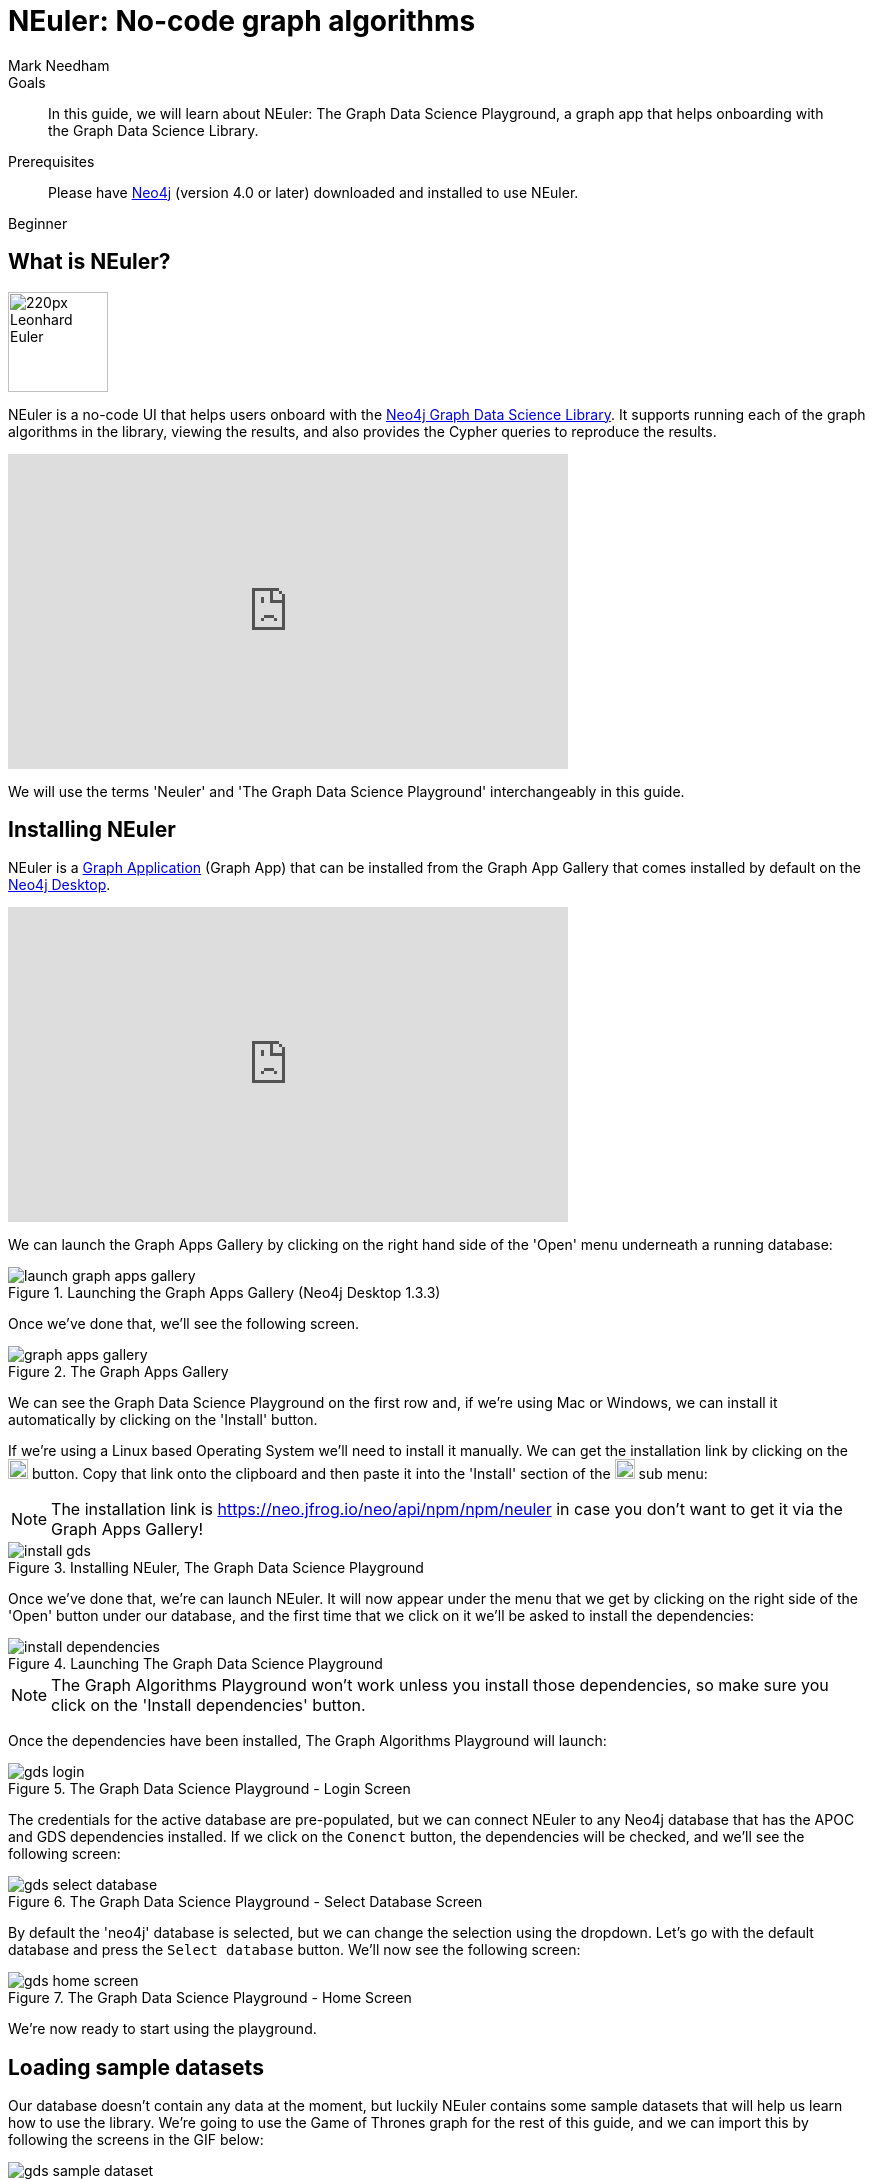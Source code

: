 = NEuler: No-code graph algorithms
:level: Beginner
:page-level: Beginner
:author: Mark Needham
:category: graph-data-science
:tags: graph-data-science, graph-algorithms, graph-search, graph-apps
:description: NEuler is the Graph Data Science Playground, a no-code way of learning how to use Neo4j's graph algorithms.
:page-ogimage: https://neo4j.com/developer/graph-data-science/_images/youtube-neuler.png
:page-aliases: ROOT:neuler-no-code-graph-algorithms.adoc

.Goals
[abstract]
In this guide, we will learn about NEuler: The Graph Data Science Playground, a graph app that helps onboarding with the Graph Data Science Library.

.Prerequisites
[abstract]
Please have link:/download[Neo4j^] (version 4.0 or later) downloaded and installed to use NEuler.

[role=expertise]
{level}

[#overview-neuler]
== What is NEuler?

image:https://dist.neo4j.com/wp-content/uploads/20200729014057/220px-Leonhard_Euler.jpg[float="right", width="100px"]

NEuler is a no-code UI that helps users onboard with the https://neo4j.com/graph-data-science-library[Neo4j Graph Data Science Library^].
It supports running each of the graph algorithms in the library, viewing the results, and also provides the Cypher queries to reproduce the results.

++++
<iframe width="560" height="315" src="https://www.youtube.com/embed/h9FQtMtL9_A" frameborder="0" allow="accelerometer; autoplay; encrypted-media; gyroscope; picture-in-picture" allowfullscreen></iframe>
++++

We will use the terms 'Neuler' and 'The Graph Data Science Playground' interchangeably in this guide.

[#installing-neuler]
== Installing NEuler

NEuler is a link:/developer/graph-apps/[Graph Application] (Graph App) that can be installed from the Graph App Gallery that comes installed by default on the link:developer/neo4j-desktop/[Neo4j Desktop].

++++
<iframe width="560" height="315" src="https://www.youtube.com/embed/Th22Z_BfT-Y" frameborder="0" allow="accelerometer; autoplay; encrypted-media; gyroscope; picture-in-picture" allowfullscreen></iframe>
++++

We can launch the Graph Apps Gallery by clicking on the right hand side of the 'Open' menu underneath a running database:

.Launching the Graph Apps Gallery (Neo4j Desktop 1.3.3)
image::https://dist.neo4j.com/wp-content/uploads/20200729013741/launch-graph-apps-gallery.png[]

Once we've done that, we'll see the following screen.

.The Graph Apps Gallery
image::https://dist.neo4j.com/wp-content/uploads/20200729015450/graph-apps-gallery.png[]

We can see the Graph Data Science Playground on the first row and, if we're using Mac or Windows, we can install it automatically by clicking on the 'Install' button.

If we're using a Linux based Operating System we'll need to install it manually.
We can get the installation link by clicking on the image:get-link.png[width="20px"] button.
Copy that link onto the clipboard and then paste it into the 'Install' section of the image:graph-apps-button.png[width="20px"] sub menu:

[NOTE]
====
The installation link is https://neo.jfrog.io/neo/api/npm/npm/neuler[https://neo.jfrog.io/neo/api/npm/npm/neuler^] in case you don't want to get it via the Graph Apps Gallery!
====

.Installing NEuler, The Graph Data Science Playground
image::https://dist.neo4j.com/wp-content/uploads/20200729021819/install-gds.png[]


Once we've done that, we're can launch NEuler.
It will now appear under the menu that we get by clicking on the right side of the 'Open' button under our database, and the first time that we click on it we'll be asked to install the dependencies:

.Launching The Graph Data Science Playground
image::https://dist.neo4j.com/wp-content/uploads/20200729023043/install-dependencies.png[]

[NOTE]
====
The Graph Algorithms Playground won't work unless you install those dependencies, so make sure you click on the 'Install dependencies' button.
====

Once the dependencies have been installed, The Graph Algorithms Playground will launch:

.The Graph Data Science Playground - Login Screen
image::https://dist.neo4j.com/wp-content/uploads/20201130033414/gds-login.png[]

The credentials for the active database are pre-populated, but we can connect NEuler to any Neo4j database that has the APOC and GDS dependencies installed.
If we click on the `Conenct` button, the dependencies will be checked, and we'll see the following screen:

.The Graph Data Science Playground - Select Database Screen
image::https://dist.neo4j.com/wp-content/uploads/20201130033411/gds-select-database.png[]

By default the 'neo4j' database is selected, but we can change the selection using the dropdown.
Let's go with the default database and press the `Select database` button.
We'll now see the following screen:

.The Graph Data Science Playground - Home Screen
image::https://dist.neo4j.com/wp-content/uploads/20201130034128/gds-home-screen.png[]

We're now ready to start using the playground.

[#sample-dataset]
== Loading sample datasets

Our database doesn't contain any data at the moment, but luckily NEuler contains some sample datasets that will help us learn how to use the library.
We're going to use the Game of Thrones graph for the rest of this guide, and we can import this by following the screens in the GIF below:

.The Graph Data Science Playground - Importing the Game of Thrones dataset
image::https://dist.neo4j.com/wp-content/uploads/20201130034736/gds-sample-dataset.gif[]

It will take about 20 seconds to get the data loaded and once its imported, the home screen will update to look like this:

.The Graph Data Science Playground - Home Screen
image::https://dist.neo4j.com/wp-content/uploads/20201130035032/gds-home-with-data.png[]

Now that we've got some data loaded, it's time to start using the algorithms.

[#configuring-algorithms]
== Configuring algorithms

We'll click on the `Run Single Algorithm` link on the top menu, which will take us to the following screen:

.Choosing an algorithm
image::https://dist.neo4j.com/wp-content/uploads/20201130035327/gds-run-single-algorithm.png[]

On this screen we can select an algorithm from any of the categories, configure the projected graph that the algorithm will be run against, as well as other parameters for more complex algorithms.

The form for configuring the PageRank algorithm, one of the most well known centrality algorithms, is shown in the screenshot below:

.Configuring the PageRank algorithm
image::https://dist.neo4j.com/wp-content/uploads/20201130035546/gds-select-pagerank.png[]

Once we're happy with the configuration, we can execute the algorithm by pressing the 'Run' button.

[#viewing-results]
== Exploring results

Results from running the algorithm will be shown on the `Results` tab.
The output from running the PageRank algorithm against a projected graph of the interactions between Games of Thrones characters in Season 1 of the popular TV show can be seen in the diagram below:

.Running the PageRank algorithm against Season 1 of Game of Thrones
image::https://dist.neo4j.com/wp-content/uploads/20201130035819/gds-pagerank-results.png[]

We can see that Ned is the most important character in the show in the early days.
If we want to compute the results for another season, we can do that by changing the 'Relationship Type'.

We can also view the results in chart or graph visualization formats.
We can see the chart representation of PageRank run against the Game of Thrones graph in the screenshot below:

.A chart showing results of running the PageRank algorithm
image::https://dist.neo4j.com/wp-content/uploads/20201130040035/gds-chart.png[]

And a graph visualization of the algorithm run in the diagram below:

.A graph visualization of running the PageRank algorithm
image::https://dist.neo4j.com/wp-content/uploads/20201130040032/gds-graph-viz.png[]

We can change configure the properties that select the caption, node size, and node color by using the dropdown menus above the visualization.

[#seeing-code]
== Seeing the code

Running algorithms in NEuler is intended as the first step in the process of learning how to use graph algorithms.
The next step is learning how to run the algorithms using the underlying procedures, and NEuler helps with this by describing the procedure calls in the `Code` tab.
The procedure call and parameter setup for running the PageRank algorithm is shown in the diagram below:

.The code for running the PageRank algorithm
image::https://dist.neo4j.com/wp-content/uploads/20201130040148/gds-code-view.png[]

We can use the 'Copy' button on the top right of each window to copy the code fragment to our clipboard.
Alternatively, we can create a Neo4j Browser guide by clicking on the 'Send to Neo4j Browser' button.


[#resources]
== Resources

* https://medium.com/neo4j/introducing-neuler-the-graph-algorithms-playground-d81042cfcd56[Introducing NEuler — The Graph Algorithms Playground^]
* https://www.youtube.com/watch?v=zZZFqAX-PH0&feature=emb_title[Desktop Graph Analytics: For The Throne (Neo4j Online Meetup #54)^]
* https://medium.com/neo4j/the-graph-algorithms-playground-and-graph-data-science-library-69575a0fb329[The Graph Algorithms Playground and Graph Data Science Library^]

